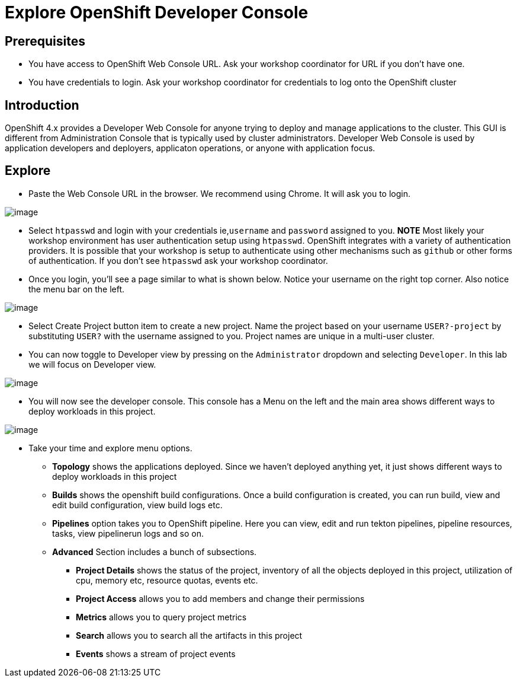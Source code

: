 = Explore OpenShift Developer Console

== Prerequisites
* You have access to OpenShift Web Console URL. Ask your workshop coordinator for URL if you don't have one.
* You have credentials to login. Ask your workshop coordinator for credentials to log onto the OpenShift cluster

== Introduction

OpenShift 4.x provides a Developer Web Console for anyone trying to deploy and manage applications to the cluster. This GUI is different from Administration Console that is typically used by cluster administrators. Developer Web Console is used by application developers and deployers, applicaton operations, or anyone with application focus. 

== Explore

* Paste the Web Console URL in the browser.  We recommend using Chrome. It will ask you to login.

image::./images/devconsole1.png[image]

* Select `htpasswd` and login with your credentials ie,`username` and `password` assigned to you.
**NOTE** Most likely your workshop environment has user authentication setup using `htpasswd`. OpenShift integrates with a variety of authentication providers. It is possible that your workshop is setup to authenticate using other mechanisms such as `github` or other forms of authentication. If you don't see `htpasswd` ask your workshop coordinator.

* Once you login, you'll see a page similar to what is shown below. Notice your username on the right top corner. Also notice the menu bar on the left.

image::./images/devconsole2.png[image]

* Select Create Project button item to create a new project. Name the project based on your username `USER?-project` by substituting `USER?` with the username assigned to you. Project names are unique in a multi-user cluster.

* You can now toggle to Developer view by pressing on the `Administrator` dropdown and selecting `Developer`. In this lab we will focus on Developer view.

image::./images/devconsole3.png[image]

* You will now see the developer console. This console has a Menu on the left and the main area shows different ways to deploy workloads in this project.

image::./images/devconsole4.png[image]

* Take your time and explore menu options.
** **Topology** shows the applications deployed. Since we haven't deployed anything yet, it just shows different ways to deploy workloads in this project
** **Builds** shows the openshift build configurations. Once a build configuration is created, you can run build, view and edit build configuration, view build logs etc.
** **Pipelines** option takes you to OpenShift pipeline. Here you can view, edit and run tekton pipelines, pipeline resources, tasks, view pipelinerun logs and so on. 
** **Advanced** Section includes a bunch of subsections.
*** **Project Details** shows the status of the project, inventory of all the objects deployed in this project, utilization of cpu, memory etc, resource quotas, events etc.
*** **Project Access** allows you to add members and change their permissions
*** **Metrics** allows you to query project metrics 
*** **Search** allows you to search all the artifacts in this project
*** **Events** shows a stream of project events






